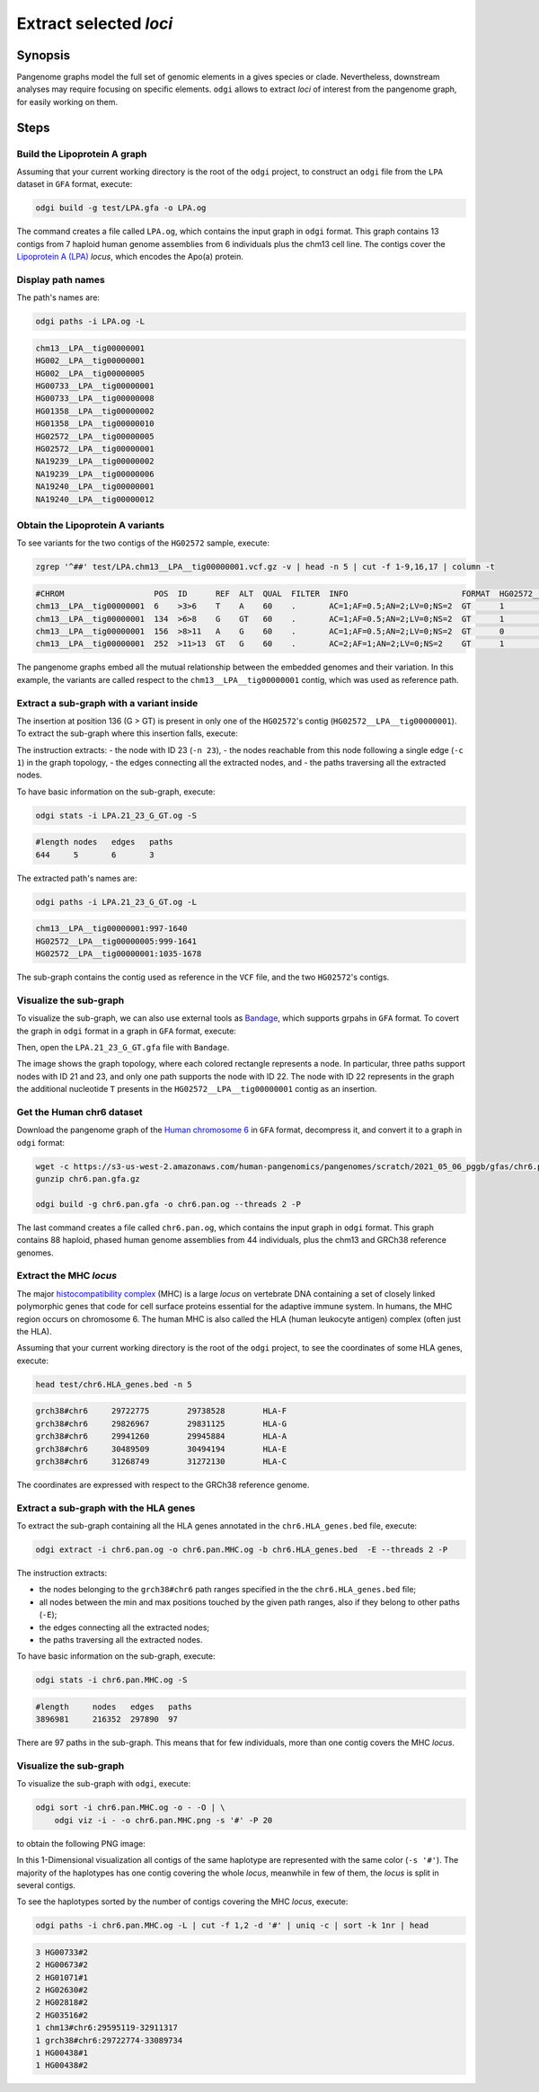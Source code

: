 ######################
Extract selected `loci`
######################

========
Synopsis
========

Pangenome graphs model the full set of genomic elements in a gives species or clade. Nevertheless, downstream analyses
may require focusing on specific elements. ``odgi`` allows to extract `loci` of interest from the pangenome graph, for
easily working on them.


=====
Steps
=====


-----------------------------
Build the Lipoprotein A graph
-----------------------------

Assuming that your current working directory is the root of the ``odgi`` project, to construct an ``odgi`` file from the
``LPA`` dataset in ``GFA`` format, execute:

.. code-block:: bash

    odgi build -g test/LPA.gfa -o LPA.og

The command creates a file called ``LPA.og``, which contains the input graph in ``odgi`` format. This graph contains
13 contigs from 7 haploid human genome assemblies from 6 individuals plus the chm13 cell line. The contigs cover the
`Lipoprotein A (LPA) <https://www.ensembl.org/Homo_sapiens/Gene/Summary?g=ENSG00000198670>`_ `locus`, which encodes the
Apo(a) protein.

.. -----------------------------
..  Visualize the DRB1-3123 graph
..  -----------------------------

.. To visualize the graph, execute:

.. .. code-block:: bash

..     odgi layout -i DRB1-3123.og -o DRB1-3123.lay -P

..     odgi draw -i DRB1-3123.og -c DRB1-3123.lay -p DRB1-3123.png


.. to obtain the following PNG image:

.. .. image:: /img/DRB1-3123.draw.png

.. This 2-dimensional visualization shows the graph topology, where each black line representing a node.

------------------
Display path names
------------------

The path's names are:

.. code-block:: bash

    odgi paths -i LPA.og -L

.. code-block:: none

    chm13__LPA__tig00000001
    HG002__LPA__tig00000001
    HG002__LPA__tig00000005
    HG00733__LPA__tig00000001
    HG00733__LPA__tig00000008
    HG01358__LPA__tig00000002
    HG01358__LPA__tig00000010
    HG02572__LPA__tig00000005
    HG02572__LPA__tig00000001
    NA19239__LPA__tig00000002
    NA19239__LPA__tig00000006
    NA19240__LPA__tig00000001
    NA19240__LPA__tig00000012

---------------------------------
Obtain the Lipoprotein A variants
---------------------------------

To see variants for the two contigs of the ``HG02572`` sample, execute:

.. code-block:: bash

     zgrep '^##' test/LPA.chm13__LPA__tig00000001.vcf.gz -v | head -n 5 | cut -f 1-9,16,17 | column -t

.. code-block:: none

    #CHROM                   POS  ID      REF  ALT  QUAL  FILTER  INFO                        FORMAT  HG02572__LPA__tig00000001  HG02572__LPA__tig00000005
    chm13__LPA__tig00000001  6    >3>6    T    A    60    .       AC=1;AF=0.5;AN=2;LV=0;NS=2  GT      1                          0
    chm13__LPA__tig00000001  134  >6>8    G    GT   60    .       AC=1;AF=0.5;AN=2;LV=0;NS=2  GT      1                          0
    chm13__LPA__tig00000001  156  >8>11   A    G    60    .       AC=1;AF=0.5;AN=2;LV=0;NS=2  GT      0                          1
    chm13__LPA__tig00000001  252  >11>13  GT   G    60    .       AC=2;AF=1;AN=2;LV=0;NS=2    GT      1                          1

The pangenome graphs embed all the mutual relationship between the embedded genomes and their variation. In this example,
the variants are called respect to the ``chm13__LPA__tig00000001`` contig, which was used as reference path.

----------------------------------------
Extract a sub-graph with a variant inside
----------------------------------------

The insertion at position 136 (G > GT) is present in only one of the  ``HG02572``'s contig (``HG02572__LPA__tig00000001``).
To extract the sub-graph where this insertion falls, execute:

.. code-block:: bash
    odgi extract -i LPA.og -n 23 -c 1 -o LPA.21_23_G_GT.og

The instruction extracts:
- the node with ID 23 (``-n 23``),
- the nodes reachable from this node following a single edge (``-c 1``) in the graph topology,
- the edges connecting all the extracted nodes, and
- the paths traversing all the extracted nodes.

To have basic information on the sub-graph, execute:

.. code-block:: bash

    odgi stats -i LPA.21_23_G_GT.og -S

.. code-block:: none

    #length nodes   edges   paths
    644     5       6       3

The extracted path's names are:

.. code-block:: bash

    odgi paths -i LPA.21_23_G_GT.og -L

.. code-block:: none

    chm13__LPA__tig00000001:997-1640
    HG02572__LPA__tig00000005:999-1641
    HG02572__LPA__tig00000001:1035-1678

The sub-graph contains the contig used as reference in the ``VCF`` file, and the two ``HG02572``'s contigs.

-----------------------
Visualize the sub-graph
-----------------------

To visualize the sub-graph, we can also use external tools as `Bandage <https://github.com/rrwick/Bandage>`_, which
supports grpahs in ``GFA`` format. To covert the graph in ``odgi`` format in a graph in ``GFA`` format, execute:

.. code-block:: bash
    odgi view -i LPA.21_23_G_GT.og -g > LPA.21_23_G_GT.gfa

Then, open the ``LPA.21_23_G_GT.gfa`` file with ``Bandage``.

.. image:: /img/LPA.21_23_G_GT.png

The image shows the graph topology, where each colored rectangle represents a node. In particular, three paths support
nodes with ID 21 and 23, and only one path supports the node with ID 22. The node with ID 22 represents in the graph the
additional nucleotide ``T`` presents in the ``HG02572__LPA__tig00000001`` contig as an insertion.

--------------------------
Get the Human chr6 dataset
--------------------------

Download the pangenome graph of the `Human chromosome 6 <https://s3-us-west-2.amazonaws.com/human-pangenomics/pangenomes/scratch/2021_05_06_pggb/gfas/chr6.pan.gfa.gz>`_
in ``GFA`` format, decompress it, and convert it to a graph in ``odgi`` format:

.. code-block:: bash

    wget -c https://s3-us-west-2.amazonaws.com/human-pangenomics/pangenomes/scratch/2021_05_06_pggb/gfas/chr6.pan.gfa.gz
    gunzip chr6.pan.gfa.gz

    odgi build -g chr6.pan.gfa -o chr6.pan.og --threads 2 -P

The last command creates a file called ``chr6.pan.og``, which contains the input graph in ``odgi`` format. This graph contains
88 haploid, phased human genome assemblies from 44 individuals, plus the chm13 and GRCh38 reference genomes.

----------------------
Extract the MHC `locus`
----------------------

The major `histocompatibility complex <https://en.wikipedia.org/wiki/Major_histocompatibility_complex>`_ (MHC) is a large
`locus` on vertebrate DNA containing a set of closely linked polymorphic genes that code for cell surface proteins essential
for the adaptive immune system. In humans, the MHC region occurs on chromosome 6. The human MHC is also called the HLA
(human leukocyte antigen) complex (often just the HLA).

Assuming that your current working directory is the root of the ``odgi`` project, to see the coordinates of some HLA genes,
execute:

.. code-block:: bash

    head test/chr6.HLA_genes.bed -n 5

.. code-block:: none

    grch38#chr6     29722775        29738528        HLA-F
    grch38#chr6     29826967        29831125        HLA-G
    grch38#chr6     29941260        29945884        HLA-A
    grch38#chr6     30489509        30494194        HLA-E
    grch38#chr6     31268749        31272130        HLA-C


The coordinates are expressed with respect to the GRCh38 reference genome.

--------------------------------------
Extract a sub-graph with the HLA genes
--------------------------------------

To extract the sub-graph containing all the HLA genes annotated in the ``chr6.HLA_genes.bed`` file, execute:

.. code-block:: bash

    odgi extract -i chr6.pan.og -o chr6.pan.MHC.og -b chr6.HLA_genes.bed  -E --threads 2 -P

The instruction extracts:

- the nodes belonging to the ``grch38#chr6`` path ranges specified in the the ``chr6.HLA_genes.bed`` file;
- all nodes between the min and max positions touched by the given path ranges, also if they belong to other paths (``-E``);
- the edges connecting all the extracted nodes;
- the paths traversing all the extracted nodes.

To have basic information on the sub-graph, execute:

.. code-block:: bash

    odgi stats -i chr6.pan.MHC.og -S

.. code-block:: none

    #length	nodes	edges	paths
    3896981	216352	297890	97

There are 97 paths in the sub-graph. This means that for few individuals, more than one contig covers the MHC `locus`.

-----------------------
Visualize the sub-graph
-----------------------

To visualize the sub-graph with ``odgi``, execute:

.. code-block:: bash

    odgi sort -i chr6.pan.MHC.og -o - -O | \
        odgi viz -i - -o chr6.pan.MHC.png -s '#' -P 20

to obtain the following PNG image:

.. image:: /img/chr6.pan.MHC.png

In this 1-Dimensional visualization all contigs of the same haplotype are represented with the same color (``-s '#'``).
The majority of the haplotypes has one contig covering the whole `locus`, meanwhile in few of them, the `locus` is split
in several contigs.

To see the haplotypes sorted by the number of contigs covering the MHC `locus`, execute:

.. code-block:: bash

    odgi paths -i chr6.pan.MHC.og -L | cut -f 1,2 -d '#' | uniq -c | sort -k 1nr | head

.. code-block:: none

          3 HG00733#2
          2 HG00673#2
          2 HG01071#1
          2 HG02630#2
          2 HG02818#2
          2 HG03516#2
          1 chm13#chr6:29595119-32911317
          1 grch38#chr6:29722774-33089734
          1 HG00438#1
          1 HG00438#2
